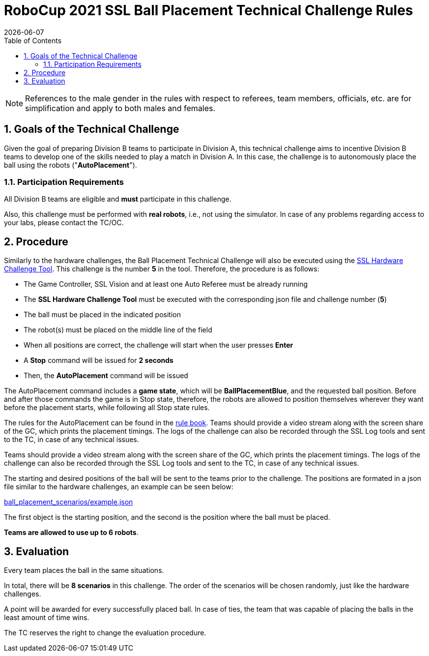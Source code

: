 :imagesdir: images/

= RoboCup 2021 SSL Ball Placement Technical Challenge Rules
{docdate}
:toc:

// add icons from fontawesome in a up-to-date version
ifdef::basebackend-html[]
++++
<link rel="stylesheet" href="https://use.fontawesome.com/releases/v5.3.1/css/all.css" integrity="sha384-mzrmE5qonljUremFsqc01SB46JvROS7bZs3IO2EmfFsd15uHvIt+Y8vEf7N7fWAU" crossorigin="anonymous">
++++
endif::basebackend-html[]

:icons: font
:numbered:

NOTE: References to the male gender in the rules with respect to referees, team
members, officials, etc. are for simplification and apply to both males and
females.

== Goals of the Technical Challenge

Given the goal of preparing Division B teams to participate in Division A, this
technical challenge aims to incentive Division B teams to develop one of the
skills needed to play a match in Division A. In this case, the challenge is to
autonomously place the ball using the robots ("*AutoPlacement*").

=== Participation Requirements

All Division B teams are eligible and *must* participate in this challenge.

Also, this challenge must be performed with *real robots*, i.e., not using the
simulator. In case of any problems regarding access to your labs, please
contact the TC/OC.

== Procedure

Similarly to the hardware challenges, the Ball Placement Technical Challenge
will also be executed using the
link:https://github.com/RoboCup-SSL/ssl-hardware-challenge-tool[SSL Hardware Challenge Tool].
This challenge is the number *5* in the tool. Therefore, the procedure is as
follows:

* The Game Controller, SSL Vision and at least one Auto Referee must be already
  running
* The *SSL Hardware Challenge Tool* must be executed with the corresponding
  json file and challenge number (*5*)
* The ball must be placed in the indicated position
* The robot(s) must be placed on the middle line of the field
* When all positions are correct, the challenge will start when the user
  presses *Enter*
* A *Stop* command will be issued for *2 seconds*
* Then, the *AutoPlacement* command will be issued

The AutoPlacement command includes a *game state*, which will be
*BallPlacementBlue*, and the requested ball position. Before and after those
commands the game is in Stop state, therefore, the robots are allowed to
position themselves wherever they want before the placement starts, while
following all Stop state rules.

The rules for the AutoPlacement can be found in the
link:https://robocup-ssl.github.io/ssl-rules/sslrules.html#_ball_placement[rule book].
Teams should provide a video stream along with the screen share of the GC,
which prints the placement timings. The logs of the challenge can also be
recorded through the SSL Log tools and sent to the TC, in case of any technical
issues.

Teams should provide a video stream along with the screen share of the GC,
which prints the placement timings. The logs of the challenge can also be
recorded through the SSL Log tools and sent to the TC, in case of any technical
issues.

The starting and desired positions of the ball will be sent to the teams prior
to the challenge. The positions are formated in a json file similar to the
hardware challenges, an example can be seen below:

link:ball_placement_scenarios/example.json[]

The first object is the starting position, and the second is the position where
the ball must be placed.

*Teams are allowed to use up to 6 robots*.

== Evaluation

Every team places the ball in the same situations.

In total, there will be *8 scenarios* in this challenge. The order of the
scenarios will be chosen randomly, just like the hardware challenges.

A point will be awarded for every successfully placed ball. In case of ties,
the team that was capable of placing the balls in the least amount of time
wins.

The TC reserves the right to change the evaluation procedure.

